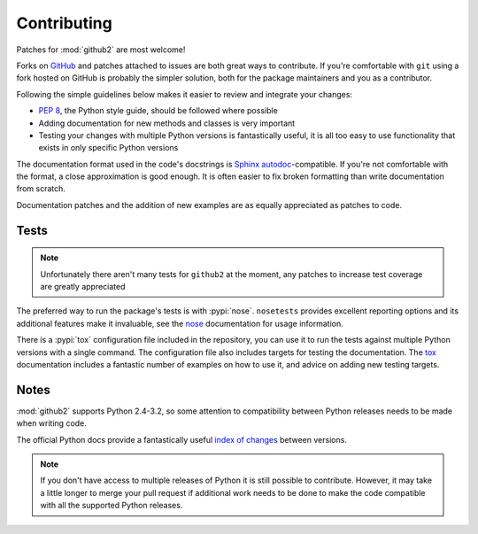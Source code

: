 Contributing
============

Patches for :mod:`github2` are most welcome!

Forks on GitHub_ and patches attached to issues are both great ways to
contribute.  If you're comfortable with ``git`` using a fork hosted on GitHub is
probably the simpler solution, both for the package maintainers and you as a
contributor.

Following the simple guidelines below makes it easier to review and integrate
your changes:

* `PEP 8`_, the Python style guide, should be followed where possible
* Adding documentation for new methods and classes is very important
* Testing your changes with multiple Python versions is fantastically useful, it
  is all too easy to use functionality that exists in only specific Python
  versions

The documentation format used in the code's docstrings is Sphinx_
autodoc_-compatible.  If you're not comfortable with the format, a close
approximation is good enough.  It is often easier to fix broken formatting than
write documentation from scratch.

Documentation patches and the addition of new examples are as equally
appreciated as patches to code.

Tests
-----

.. note::
   Unfortunately there aren't many tests for ``github2`` at the moment, any
   patches to increase test coverage are greatly appreciated

The preferred way to run the package's tests is with :pypi:`nose`.
``nosetests`` provides excellent reporting options and its additional features
make it invaluable, see the nose_ documentation for usage information.

There is a :pypi:`tox` configuration file included in the repository, you can
use it to run the tests against multiple Python versions with a single command.
The configuration file also includes targets for testing the documentation.  The
tox_ documentation includes a fantastic number of examples on how to use it, and
advice on adding new testing targets.

Notes
-----

:mod:`github2` supports Python 2.4-3.2, so some attention to compatibility
between Python releases needs to be made when writing code.

The official Python docs provide a fantastically useful `index of changes`_
between versions.

.. note::
   If you don't have access to multiple releases of Python it is still possible
   to contribute.  However, it may take a little longer to merge your pull
   request if additional work needs to be done to make the code compatible with
   all the supported Python releases.

.. todo::
   Add topic branches and pull request usage examples, but most git users are
   likely to be comfortable with these already

.. _GitHub: https://github.com/ask/python-github2/
.. _PEP 8: http://www.python.org/dev/peps/pep-0008/
.. _Sphinx: http://sphinx.pocoo.org/
.. _autodoc: http://sphinx.pocoo.org/ext/autodoc.html#module-sphinx.ext.autodoc
.. _nose: http://somethingaboutorange.com/mrl/projects/nose/
.. _tox: http://pypi.python.org/pypi/tox/
.. _index of changes: http://docs.python.org/whatsnew/index.html
